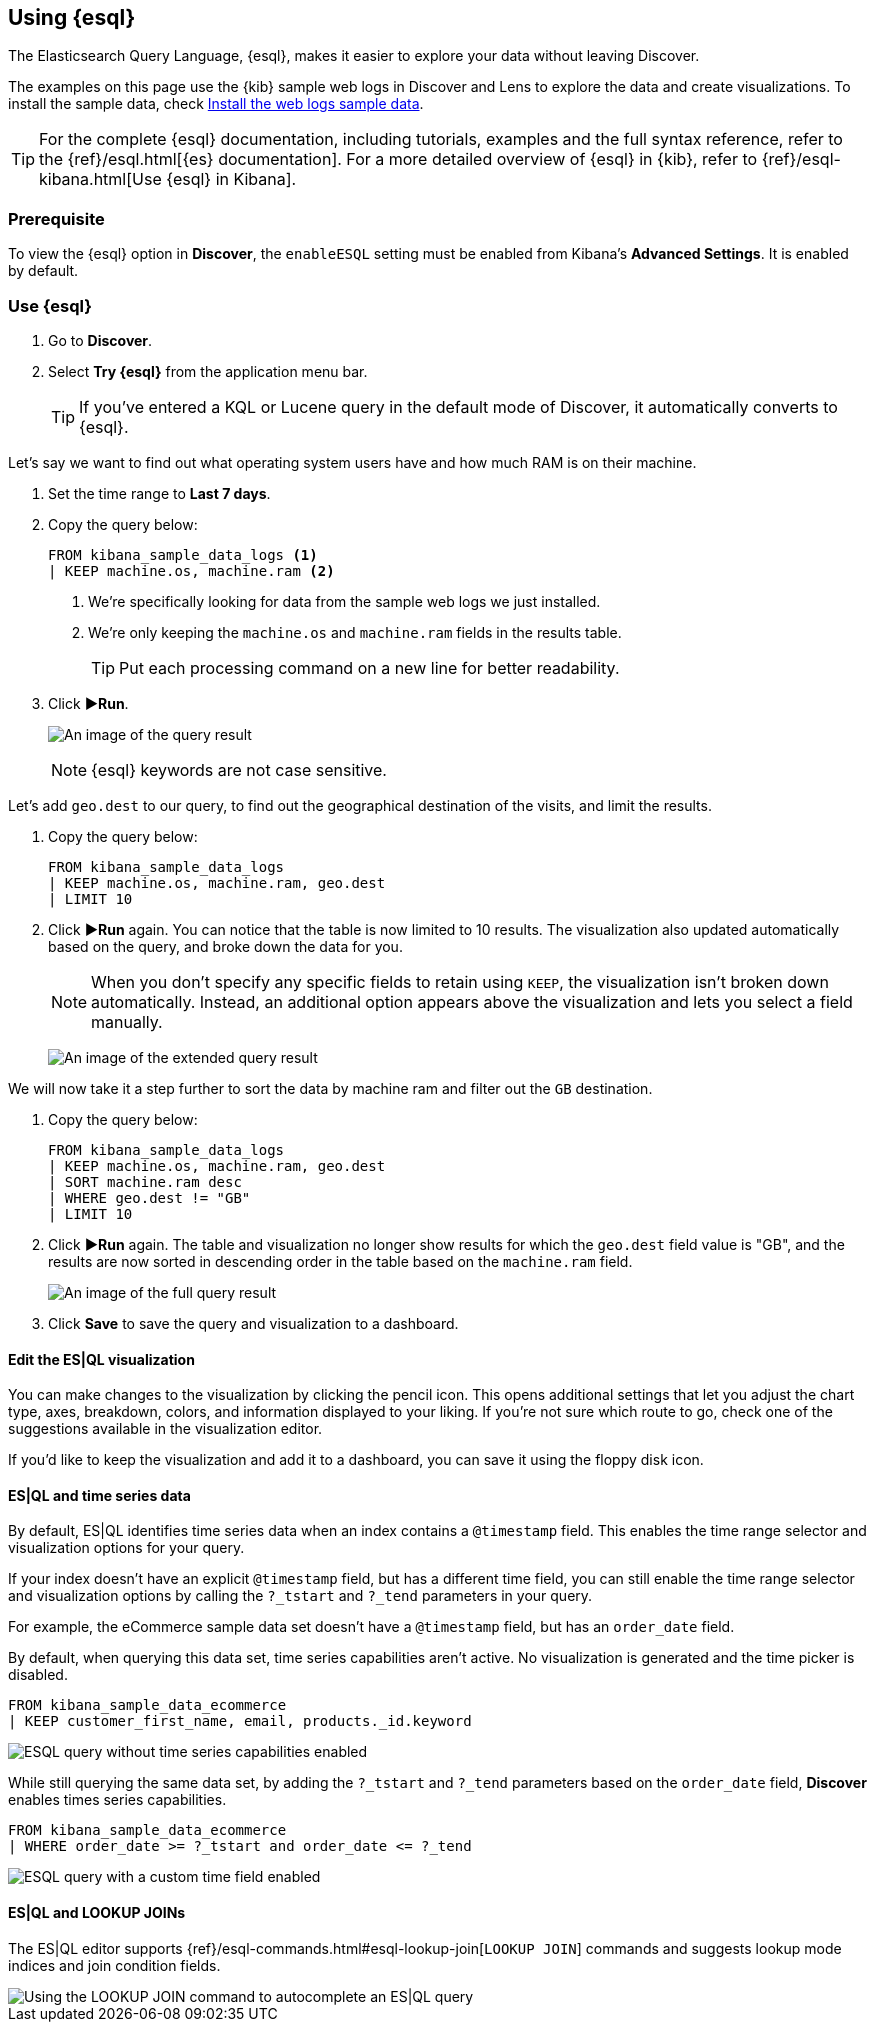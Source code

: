 [[try-esql]]
== Using {esql}

The Elasticsearch Query Language, {esql}, makes it easier to explore your data without leaving Discover. 

The examples on this page use the {kib} sample web logs in Discover and Lens to explore the data and create visualizations. To install the sample data, check <<gs-get-data-into-kibana,Install the web logs sample data>>. 

[TIP]
====
For the complete {esql} documentation, including tutorials, examples and the full syntax reference, refer to the {ref}/esql.html[{es} documentation].
For a more detailed overview of {esql} in {kib}, refer to {ref}/esql-kibana.html[Use {esql} in Kibana].
====

[float]
[[prerequisite]]
=== Prerequisite 

To view the {esql} option in **Discover**, the `enableESQL` setting must be enabled from Kibana's **Advanced Settings**. It is enabled by default. 

[float]
[[tutorial-try-esql]]
=== Use {esql}

. Go to *Discover*.
. Select *Try {esql}* from the application menu bar.
+
TIP: If you've entered a KQL or Lucene query in the default mode of Discover, it automatically converts to {esql}.

Let's say we want to find out what operating system users have and how much RAM is on their machine.  

. Set the time range to **Last 7 days**.
. Copy the query below:
+
[source,esql]
----
FROM kibana_sample_data_logs <1>
| KEEP machine.os, machine.ram <2>
----
<1> We're specifically looking for data from the sample web logs we just installed.
<2> We're only keeping the `machine.os` and `machine.ram` fields in the results table.
+
TIP: Put each processing command on a new line for better readability.
+
. Click **▶Run**.
+
[role="screenshot"]
image:images/esql-machine-os-ram.png[An image of the query result]
+
[NOTE]
====
{esql} keywords are not case sensitive. 
====

Let's add `geo.dest` to our query, to find out the geographical destination of the visits, and limit the results. 

. Copy the query below:
+
[source,esql]
----
FROM kibana_sample_data_logs 
| KEEP machine.os, machine.ram, geo.dest
| LIMIT 10
----
+
. Click **▶Run** again. You can notice that the table is now limited to 10 results. The visualization also updated automatically based on the query, and broke down the data for you.
+
NOTE: When you don't specify any specific fields to retain using `KEEP`, the visualization isn't broken down automatically. Instead, an additional option appears above the visualization and lets you select a field manually.
+
[role="screenshot"]
image:images/esql-limit.png[An image of the extended query result]

We will now take it a step further to sort the data by machine ram and filter out the `GB` destination. 

. Copy the query below:
+
[source,esql]
----
FROM kibana_sample_data_logs 
| KEEP machine.os, machine.ram, geo.dest
| SORT machine.ram desc
| WHERE geo.dest != "GB"
| LIMIT 10
----
+
. Click **▶Run** again. The table and visualization no longer show results for which the `geo.dest` field value is "GB", and the results are now sorted in descending order in the table based on the `machine.ram` field. 
+
[role="screenshot"]
image:images/esql-full-query.png[An image of the full query result]
+
. Click **Save** to save the query and visualization to a dashboard. 

[float]
==== Edit the ES|QL visualization

You can make changes to the visualization by clicking the pencil icon. This opens additional settings that let you adjust the chart type, axes, breakdown, colors, and information displayed to your liking. If you're not sure which route to go, check one of the suggestions available in the visualization editor.

If you'd like to keep the visualization and add it to a dashboard, you can save it using the floppy disk icon.

[float]
==== ES|QL and time series data

By default, ES|QL identifies time series data when an index contains a `@timestamp` field. This enables the time range selector and visualization options for your query.

If your index doesn't have an explicit `@timestamp` field, but has a different time field, you can still enable the time range selector and visualization options by calling the `?_tstart` and `?_tend` parameters in your query.

For example, the eCommerce sample data set doesn't have a `@timestamp` field, but has an `order_date` field.

By default, when querying this data set, time series capabilities aren't active. No visualization is generated and the time picker is disabled.

[source,esql]
----
FROM kibana_sample_data_ecommerce 
| KEEP customer_first_name, email, products._id.keyword
----

image::images/esql-no-time-series.png[ESQL query without time series capabilities enabled]

While still querying the same data set, by adding the `?_tstart` and `?_tend` parameters based on the `order_date` field, **Discover** enables times series capabilities.

[source,esql]
----
FROM kibana_sample_data_ecommerce 
| WHERE order_date >= ?_tstart and order_date <= ?_tend
----

image::images/esql-custom-time-series.png[ESQL query with a custom time field enabled]


[float]
==== ES|QL and LOOKUP JOINs

The ES|QL editor supports {ref}/esql-commands.html#esql-lookup-join[`LOOKUP JOIN`] commands and suggests lookup mode indices and join condition fields.

image::https://images.contentstack.io/v3/assets/bltefdd0b53724fa2ce/blte43a30a93241d650/67c23670045f5839e5bfd1e4/lookup-join-demo.gif[Using the LOOKUP JOIN command to autocomplete an ES|QL query]

